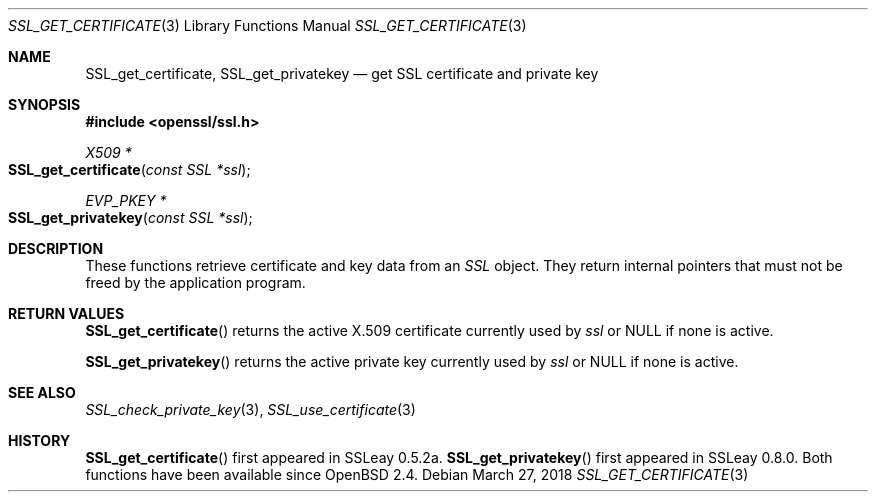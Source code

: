 .\"	$OpenBSD: SSL_get_certificate.3,v 1.3 2018/03/27 17:35:50 schwarze Exp $
.\"
.\" Copyright (c) 2016 Ingo Schwarze <schwarze@openbsd.org>
.\"
.\" Permission to use, copy, modify, and distribute this software for any
.\" purpose with or without fee is hereby granted, provided that the above
.\" copyright notice and this permission notice appear in all copies.
.\"
.\" THE SOFTWARE IS PROVIDED "AS IS" AND THE AUTHOR DISCLAIMS ALL WARRANTIES
.\" WITH REGARD TO THIS SOFTWARE INCLUDING ALL IMPLIED WARRANTIES OF
.\" MERCHANTABILITY AND FITNESS. IN NO EVENT SHALL THE AUTHOR BE LIABLE FOR
.\" ANY SPECIAL, DIRECT, INDIRECT, OR CONSEQUENTIAL DAMAGES OR ANY DAMAGES
.\" WHATSOEVER RESULTING FROM LOSS OF USE, DATA OR PROFITS, WHETHER IN AN
.\" ACTION OF CONTRACT, NEGLIGENCE OR OTHER TORTIOUS ACTION, ARISING OUT OF
.\" OR IN CONNECTION WITH THE USE OR PERFORMANCE OF THIS SOFTWARE.
.\"
.Dd $Mdocdate: March 27 2018 $
.Dt SSL_GET_CERTIFICATE 3
.Os
.Sh NAME
.Nm SSL_get_certificate ,
.Nm SSL_get_privatekey
.Nd get SSL certificate and private key
.Sh SYNOPSIS
.In openssl/ssl.h
.Ft X509 *
.Fo SSL_get_certificate
.Fa "const SSL *ssl"
.Fc
.Ft EVP_PKEY *
.Fo SSL_get_privatekey
.Fa "const SSL *ssl"
.Fc
.Sh DESCRIPTION
These functions retrieve certificate and key data from an
.Vt SSL
object.
They return internal pointers that must not be freed by the application
program.
.Sh RETURN VALUES
.Fn SSL_get_certificate
returns the active X.509 certificate currently used by
.Fa ssl
or
.Dv NULL
if none is active.
.Pp
.Fn SSL_get_privatekey
returns the active private key currently used by
.Fa ssl
or
.Dv NULL
if none is active.
.Sh SEE ALSO
.Xr SSL_check_private_key 3 ,
.Xr SSL_use_certificate 3
.Sh HISTORY
.Fn SSL_get_certificate
first appeared in SSLeay 0.5.2a.
.Fn SSL_get_privatekey
first appeared in SSLeay 0.8.0.
Both functions have been available since
.Ox 2.4 .
